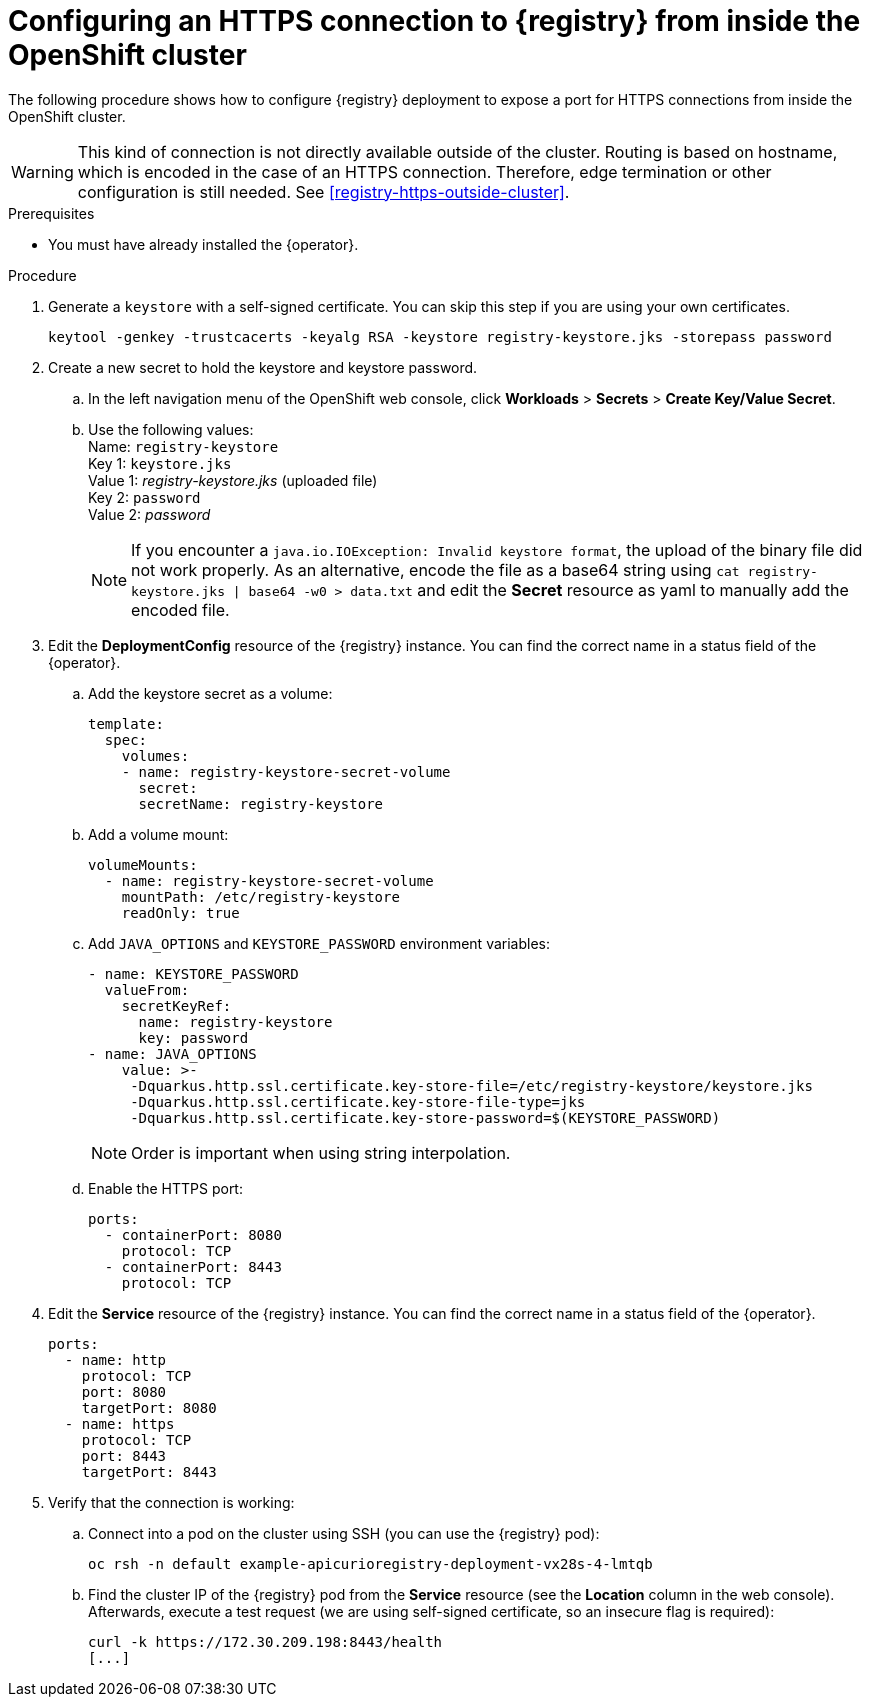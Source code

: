 [id="registry-https-in-cluster"]
= Configuring an HTTPS connection to {registry} from inside the OpenShift cluster

The following procedure shows how to configure {registry} deployment to expose a port for HTTPS connections from inside the OpenShift cluster.

WARNING: This kind of connection is not directly available outside of the cluster.
Routing is based on hostname, which is encoded in the case of an HTTPS connection.
Therefore, edge termination or other configuration is still needed.
See xref:registry-https-outside-cluster[].

.Prerequisites
* You must have already installed the {operator}.

.Procedure
. Generate a `keystore` with a self-signed certificate.
You can skip this step if you are using your own certificates.
+
[source,bash]
----
keytool -genkey -trustcacerts -keyalg RSA -keystore registry-keystore.jks -storepass password
----

. Create a new secret to hold the keystore and keystore password.
.. In the left navigation menu of the OpenShift web console, click *Workloads* > *Secrets* > *Create Key/Value Secret*.
.. Use the following values: +
   Name: `registry-keystore` +
   Key 1: `keystore.jks` +
   Value 1: _registry-keystore.jks_ (uploaded file) +
   Key 2: `password` +
   Value 2: _password_
+
NOTE: If you encounter a `java.io.IOException: Invalid keystore format`, the upload of the binary file did not work properly.
As an alternative, encode the file as a base64 string using `cat registry-keystore.jks | base64 -w0 > data.txt` and edit the *Secret* resource as yaml to manually add the encoded file.

. Edit the *DeploymentConfig* resource of the {registry} instance.
You can find the correct name in a status field of the {operator}.
.. Add the keystore secret as a volume:
+
[source,yaml]
----
template:
  spec:
    volumes:
    - name: registry-keystore-secret-volume
      secret:
      secretName: registry-keystore
----

.. Add a volume mount:
+
[source,yaml]
----
volumeMounts:
  - name: registry-keystore-secret-volume
    mountPath: /etc/registry-keystore
    readOnly: true
----

.. Add `JAVA_OPTIONS` and `KEYSTORE_PASSWORD` environment variables:
+
[source,yaml]
----
- name: KEYSTORE_PASSWORD
  valueFrom:
    secretKeyRef:
      name: registry-keystore
      key: password
- name: JAVA_OPTIONS
    value: >-
     -Dquarkus.http.ssl.certificate.key-store-file=/etc/registry-keystore/keystore.jks
     -Dquarkus.http.ssl.certificate.key-store-file-type=jks
     -Dquarkus.http.ssl.certificate.key-store-password=$(KEYSTORE_PASSWORD)
----
+
NOTE: Order is important when using string interpolation.

.. Enable the HTTPS port:
+
[source,yaml]
----
ports:
  - containerPort: 8080
    protocol: TCP
  - containerPort: 8443
    protocol: TCP
----

. Edit the *Service* resource of the {registry} instance.
You can find the correct name in a status field of the {operator}.
+
[source,yaml]
----
ports:
  - name: http
    protocol: TCP
    port: 8080
    targetPort: 8080
  - name: https
    protocol: TCP
    port: 8443
    targetPort: 8443
----

. Verify that the connection is working:
.. Connect into a pod on the cluster using SSH (you can use the {registry} pod):
+
[source,bash]
----
oc rsh -n default example-apicurioregistry-deployment-vx28s-4-lmtqb
----

.. Find the cluster IP of the {registry} pod from the *Service* resource (see the *Location* column in the web console).
Afterwards, execute a test request (we are using self-signed certificate, so an insecure flag is required):
+
[source,bash]
----
curl -k https://172.30.209.198:8443/health
[...]
----
